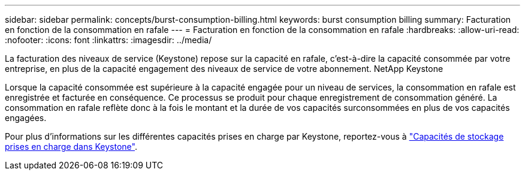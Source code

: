 ---
sidebar: sidebar 
permalink: concepts/burst-consumption-billing.html 
keywords: burst consumption billing 
summary: Facturation en fonction de la consommation en rafale 
---
= Facturation en fonction de la consommation en rafale
:hardbreaks:
:allow-uri-read: 
:nofooter: 
:icons: font
:linkattrs: 
:imagesdir: ../media/


[role="lead"]
La facturation des niveaux de service (Keystone) repose sur la capacité en rafale, c'est-à-dire la capacité consommée par votre entreprise, en plus de la capacité engagement des niveaux de service de votre abonnement. NetApp Keystone

Lorsque la capacité consommée est supérieure à la capacité engagée pour un niveau de services, la consommation en rafale est enregistrée et facturée en conséquence. Ce processus se produit pour chaque enregistrement de consommation généré. La consommation en rafale reflète donc à la fois le montant et la durée de vos capacités surconsommées en plus de vos capacités engagées.

Pour plus d'informations sur les différentes capacités prises en charge par Keystone, reportez-vous à link:../concepts/supported-storage-capacity.html["Capacités de stockage prises en charge dans Keystone"].
